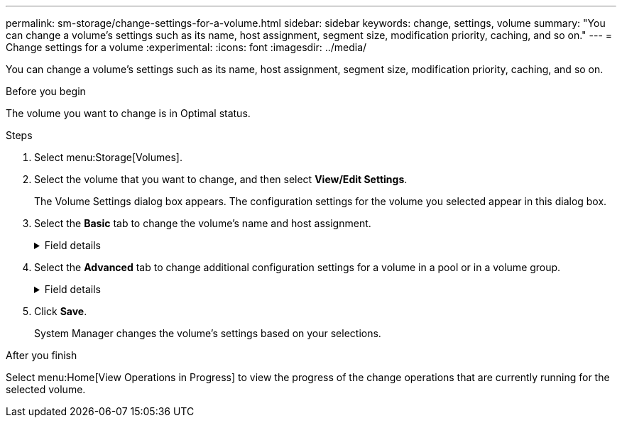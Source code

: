 ---
permalink: sm-storage/change-settings-for-a-volume.html
sidebar: sidebar
keywords: change, settings, volume
summary: "You can change a volume’s settings such as its name, host assignment, segment size, modification priority, caching, and so on."
---
= Change settings for a volume
:experimental:
:icons: font
:imagesdir: ../media/

[.lead]
You can change a volume's settings such as its name, host assignment, segment size, modification priority, caching, and so on.

.Before you begin

The volume you want to change is in Optimal status.

.Steps

. Select menu:Storage[Volumes].
. Select the volume that you want to change, and then select *View/Edit Settings*.
+
The Volume Settings dialog box appears. The configuration settings for the volume you selected appear in this dialog box.

. Select the *Basic* tab to change the volume's name and host assignment.
+
.Field details
[%collapsible]
====

[cols="25h,~",options="header"]
|===
| Setting| Description
a|
Name
a|
Displays the name of the volume. Change the name of a volume when the current name is no longer meaningful or applicable.
a|
Capacities
a|
Displays the reported and allocated capacity for the selected volume.

Reported capacity and allocated capacity are the same for thick volumes, but are different for thin volumes. For a thick volume, the physically allocated space is equal to the space that is reported to the host. For a thin volume, reported capacity is the capacity that is reported to the hosts, whereas allocated capacity is the amount of drive space that is currently allocated for writing data.
a|
Pool / Volume group
a|
Displays the name and RAID level of the pool or volume group. Indicates whether the pool or volume group is secure-capable and secure-enabled.
a|
Host
a|
Displays the volume assignment. You assign a volume to a host or host cluster so it can be accessed for I/O operations. This assignment grants a host or host cluster access to a particular volume or to a number of volumes in a storage array.

** *Assigned to* -- Identifies the host or host cluster that has access to the selected volume.
** *LUN* -- A logical unit number (LUN) is the number assigned to the address space that a host uses to access a volume. The volume is presented to the host as capacity in the form of a LUN. Each host has its own LUN address space. Therefore, the same LUN can be used by different hosts to access different volumes.
+
NOTE: For NVMe interfaces, this column displays Namespace ID. A namespace is NVM storage that is formatted for block access. It is analogous to a logical unit in SCSI, which relates to a volume in the storage array. The namespace ID is the NVMe controller's unique identifier for the namespace, and can be set to a value between 1 and 255. It is analogous to a logical unit number (LUN) in SCSI.

a|
Identifiers
a|
Displays the identifiers for the selected volume.

** *World-wide identifier (WWID)* -- A unique hexadecimal identifier for the volume.
** *Extended unique identifier (EUI)* -- An EUI-64 identifier for the volume.
** *Subsystem identifier (SSID)* -- The storage array subsystem identifier of a volume.
|===
====

. Select the *Advanced* tab to change additional configuration settings for a volume in a pool or in a volume group.
+
.Field details
[%collapsible]
====

[cols="25h,~",options="header"]
|===
| Setting| Description
a|
Application & workload information
a|
During volume creation, you can create application-specific workloads or other workloads. If applicable, the workload name, application type, and volume type appears for the selected volume.

You can change the workload name if desired.
a|
Quality of Service settings
a|
*Permanently disable data assurance* -- This setting appears only if the volume is Data Assurance (DA)-enabled. DA checks for and corrects errors that might occur as data is transferred through the controllers down to the drives. Use this option to permanently disable DA on the selected volume. When disabled, DA cannot be re-enabled on this volume.

*Enable pre-read redundancy check* -- This setting appears only if the volume is a thick volume. Pre-read redundancy checks determine whether the data on a volume is consistent any time a read is performed. A volume that has this feature enabled returns read errors if the data is determined to be inconsistent by the controller firmware.
a|
Controller ownership
a|
Defines the controller that is designated to be the owning, or primary, controller of the volume.

Controller ownership is very important and should be planned carefully. Controllers should be balanced as closely as possible for total I/Os.
a|
Segment sizing
a|
Shows the setting for segment sizing, which appears only for volumes in a volume group. You can change the segment size to optimize performance.

*Allowed segment size transitions* -- System Manager determines the segment size transitions that are allowed. Segment sizes that are inappropriate transitions from the current segment size are unavailable on the drop-down list. Allowed transitions usually are double or half of the current segment size. For example, if the current volume segment size is 32 KiB, a new volume segment size of either 16 KiB or 64 KiB is allowed.

*SSD Cache-enabled volumes* -- You can specify a 4-KiB segment size for SSD Cache-enabled volumes. Make sure you select the 4-KiB segment size only for SSD Cache-enabled volumes that handle small-block I/O operations (for example, 16 KiB I/O block sizes or smaller). Performance might be impacted if you select 4 KiB as the segment size for SSD Cache-enabled volumes that handle large block sequential operations.

*Amount of time to change segment size* -- The amount of time to change a volume's segment size depends on these variables:

** The I/O load from the host
** The modification priority of the volume
** The number of drives in the volume group
** The number of drive channels
** The processing power of the storage array controllers
When you change the segment size for a volume, I/O performance is affected, but your data remains available.
a|
Modification priority
a|
Shows the setting for modification priority, which only appears for volumes in a volume group.

The modification priority defines how much processing time is allocated for volume modification operations relative to system performance. You can increase the volume modification priority, although this might affect system performance.

Move the slider bars to select a priority level.

*Modification priority rates* -- The lowest priority rate benefits system performance, but the modification operation takes longer. The highest priority rate benefits the modification operation, but system performance might be compromised.
a|
Caching
a|
Shows the caching setting, which you can change to impact the overall I/O performance of a volume.
a|
SSD Cache
a|
NOTE: This feature is not available on the EF600 or EF300 storage system.

Shows the SSD Cache setting, which you can enable on compatible volumes as a way to improve read-only performance. Volumes are compatible if they share the same Drive Security and Data Assurance capabilities.

*The SSD Cache feature uses a single or multiple Solid State Disks (SSDs) to implement a read cache*. Application performance is improved because of the faster read times for SSDs. Because the read cache is in the storage array, caching is shared across all applications using the storage array. Simply select the volume that you want to cache, and then caching is automatic and dynamic.
|===
====

. Click *Save*.
+
System Manager changes the volume's settings based on your selections.

.After you finish

Select menu:Home[View Operations in Progress] to view the progress of the change operations that are currently running for the selected volume.

